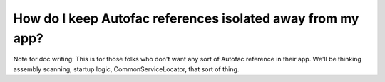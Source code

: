 ===========================================================
How do I keep Autofac references isolated away from my app?
===========================================================

Note for doc writing: This is for those folks who don't want any sort of Autofac reference in their app. We'll be thinking assembly scanning, startup logic, CommonServiceLocator, that sort of thing.